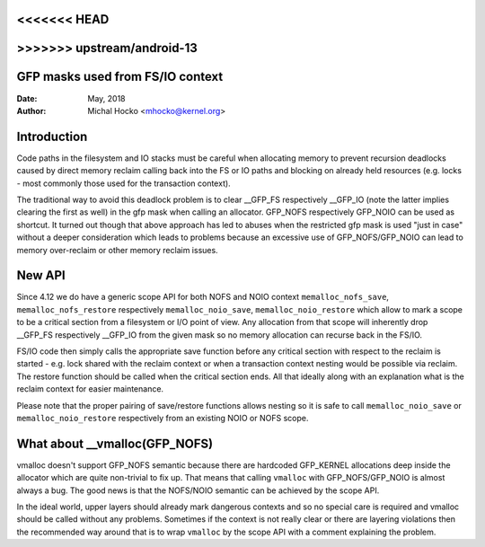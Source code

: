 <<<<<<< HEAD
=======
.. _gfp_mask_from_fs_io:

>>>>>>> upstream/android-13
=================================
GFP masks used from FS/IO context
=================================

:Date: May, 2018
:Author: Michal Hocko <mhocko@kernel.org>

Introduction
============

Code paths in the filesystem and IO stacks must be careful when
allocating memory to prevent recursion deadlocks caused by direct
memory reclaim calling back into the FS or IO paths and blocking on
already held resources (e.g. locks - most commonly those used for the
transaction context).

The traditional way to avoid this deadlock problem is to clear __GFP_FS
respectively __GFP_IO (note the latter implies clearing the first as well) in
the gfp mask when calling an allocator. GFP_NOFS respectively GFP_NOIO can be
used as shortcut. It turned out though that above approach has led to
abuses when the restricted gfp mask is used "just in case" without a
deeper consideration which leads to problems because an excessive use
of GFP_NOFS/GFP_NOIO can lead to memory over-reclaim or other memory
reclaim issues.

New API
========

Since 4.12 we do have a generic scope API for both NOFS and NOIO context
``memalloc_nofs_save``, ``memalloc_nofs_restore`` respectively ``memalloc_noio_save``,
``memalloc_noio_restore`` which allow to mark a scope to be a critical
section from a filesystem or I/O point of view. Any allocation from that
scope will inherently drop __GFP_FS respectively __GFP_IO from the given
mask so no memory allocation can recurse back in the FS/IO.

.. kernel-doc:: include/linux/sched/mm.h
   :functions: memalloc_nofs_save memalloc_nofs_restore
.. kernel-doc:: include/linux/sched/mm.h
   :functions: memalloc_noio_save memalloc_noio_restore

FS/IO code then simply calls the appropriate save function before
any critical section with respect to the reclaim is started - e.g.
lock shared with the reclaim context or when a transaction context
nesting would be possible via reclaim. The restore function should be
called when the critical section ends. All that ideally along with an
explanation what is the reclaim context for easier maintenance.

Please note that the proper pairing of save/restore functions
allows nesting so it is safe to call ``memalloc_noio_save`` or
``memalloc_noio_restore`` respectively from an existing NOIO or NOFS
scope.

What about __vmalloc(GFP_NOFS)
==============================

vmalloc doesn't support GFP_NOFS semantic because there are hardcoded
GFP_KERNEL allocations deep inside the allocator which are quite non-trivial
to fix up. That means that calling ``vmalloc`` with GFP_NOFS/GFP_NOIO is
almost always a bug. The good news is that the NOFS/NOIO semantic can be
achieved by the scope API.

In the ideal world, upper layers should already mark dangerous contexts
and so no special care is required and vmalloc should be called without
any problems. Sometimes if the context is not really clear or there are
layering violations then the recommended way around that is to wrap ``vmalloc``
by the scope API with a comment explaining the problem.
